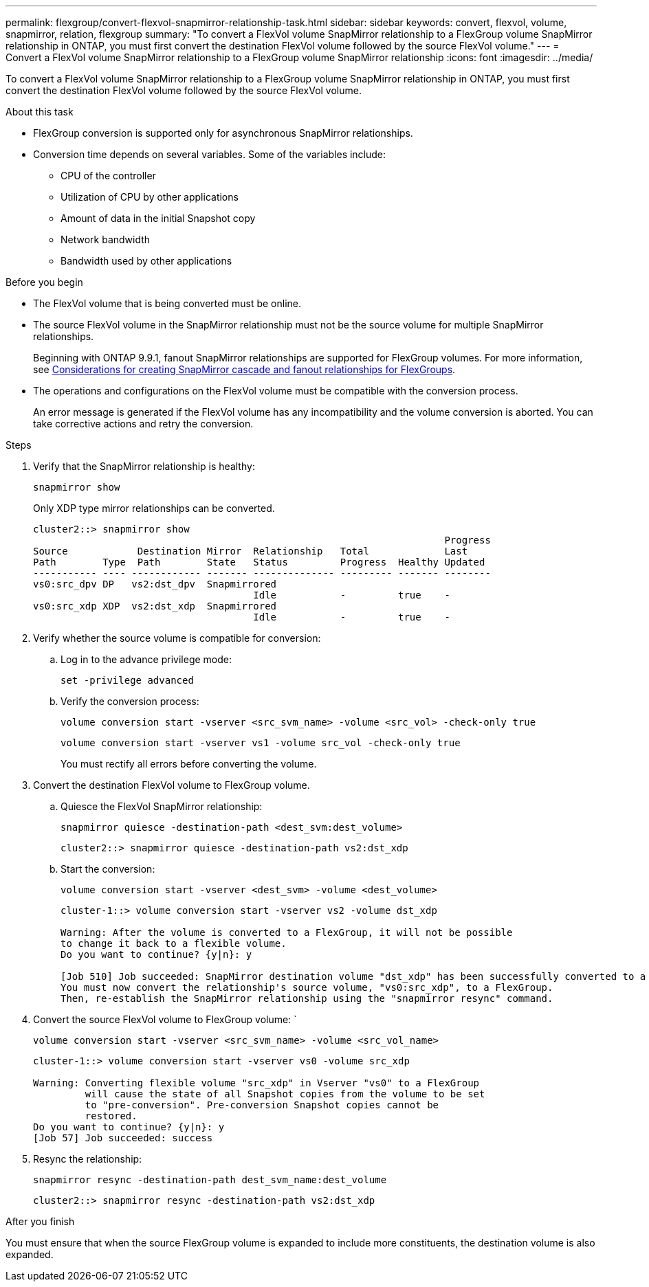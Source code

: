 ---
permalink: flexgroup/convert-flexvol-snapmirror-relationship-task.html
sidebar: sidebar
keywords: convert, flexvol, volume, snapmirror, relation, flexgroup
summary: "To convert a FlexVol volume SnapMirror relationship to a FlexGroup volume SnapMirror relationship in ONTAP, you must first convert the destination FlexVol volume followed by the source FlexVol volume."
---
= Convert a FlexVol volume SnapMirror relationship to a FlexGroup volume SnapMirror relationship
:icons: font
:imagesdir: ../media/

[.lead]
To convert a FlexVol volume SnapMirror relationship to a FlexGroup volume SnapMirror relationship in ONTAP, you must first convert the destination FlexVol volume followed by the source FlexVol volume.

.About this task

* FlexGroup conversion is supported only for asynchronous SnapMirror relationships.

* Conversion time depends on several variables. Some of the variables include:

** CPU of the controller
** Utilization of CPU by other applications
** Amount of data in the initial Snapshot copy
** Network bandwidth
** Bandwidth used by other applications

.Before you begin

* The FlexVol volume that is being converted must be online.
* The source FlexVol volume in the SnapMirror relationship must not be the source volume for multiple SnapMirror relationships.
+
Beginning with ONTAP 9.9.1, fanout SnapMirror relationships are supported for FlexGroup volumes. For more information, see link:https://docs.netapp.com/us-en/ontap/flexgroup/create-snapmirror-cascade-fanout-reference.html#considerations-for-creating-cascading-relationships[Considerations for creating SnapMirror cascade and fanout relationships for FlexGroups].

* The operations and configurations on the FlexVol volume must be compatible with the conversion process.
+
An error message is generated if the FlexVol volume has any incompatibility and the volume conversion is aborted. You can take corrective actions and retry the conversion.


.Steps

. Verify that the SnapMirror relationship is healthy: 
+
[source,cli]
----
snapmirror show
----
+
Only XDP type mirror relationships can be converted.
+
----
cluster2::> snapmirror show
                                                                       Progress
Source            Destination Mirror  Relationship   Total             Last
Path        Type  Path        State   Status         Progress  Healthy Updated
----------- ---- ------------ ------- -------------- --------- ------- --------
vs0:src_dpv DP   vs2:dst_dpv  Snapmirrored
                                      Idle           -         true    -
vs0:src_xdp XDP  vs2:dst_xdp  Snapmirrored
                                      Idle           -         true    -
----

. Verify whether the source volume is compatible for conversion:
 .. Log in to the advance privilege mode: 
+
[source,cli]
----
set -privilege advanced
----

 .. Verify the conversion process: 
+
[source,cli]
----
volume conversion start -vserver <src_svm_name> -volume <src_vol> -check-only true
----
+
----
volume conversion start -vserver vs1 -volume src_vol -check-only true
----
+
You must rectify all errors before converting the volume.
. Convert the destination FlexVol volume to FlexGroup volume.
 .. Quiesce the FlexVol SnapMirror relationship: 
+
[source,cli]
----
snapmirror quiesce -destination-path <dest_svm:dest_volume>
----
+
----
cluster2::> snapmirror quiesce -destination-path vs2:dst_xdp
----

 .. Start the conversion: 
+
[source,cli]
----
volume conversion start -vserver <dest_svm> -volume <dest_volume>
----
+
----
cluster-1::> volume conversion start -vserver vs2 -volume dst_xdp

Warning: After the volume is converted to a FlexGroup, it will not be possible
to change it back to a flexible volume.
Do you want to continue? {y|n}: y

[Job 510] Job succeeded: SnapMirror destination volume "dst_xdp" has been successfully converted to a FlexGroup volume.
You must now convert the relationship's source volume, "vs0:src_xdp", to a FlexGroup.
Then, re-establish the SnapMirror relationship using the "snapmirror resync" command.
----
. Convert the source FlexVol volume to FlexGroup volume: ` 
+
[source,cli]
----
volume conversion start -vserver <src_svm_name> -volume <src_vol_name>
----
+
----
cluster-1::> volume conversion start -vserver vs0 -volume src_xdp

Warning: Converting flexible volume "src_xdp" in Vserver "vs0" to a FlexGroup
         will cause the state of all Snapshot copies from the volume to be set
         to "pre-conversion". Pre-conversion Snapshot copies cannot be
         restored.
Do you want to continue? {y|n}: y
[Job 57] Job succeeded: success
----

. Resync the relationship: 
+
[source,cli]
----
snapmirror resync -destination-path dest_svm_name:dest_volume
----
+
----
cluster2::> snapmirror resync -destination-path vs2:dst_xdp
----

.After you finish

You must ensure that when the source FlexGroup volume is expanded to include more constituents, the destination volume is also expanded.

// 2024-April-12, GitHub issue# 1319
// 2023-Jan-30, GitHub issue# 789